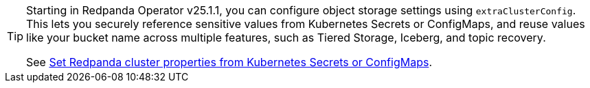[TIP]
====
Starting in Redpanda Operator v25.1.1, you can configure object storage settings using `extraClusterConfig`. This lets you securely reference sensitive values from Kubernetes Secrets or ConfigMaps, and reuse values like your bucket name across multiple features, such as Tiered Storage, Iceberg, and topic recovery.

See xref:manage:kubernetes/k-configure-helm-chart.adoc#extra-cluster-config[Set Redpanda cluster properties from Kubernetes Secrets or ConfigMaps].
====
